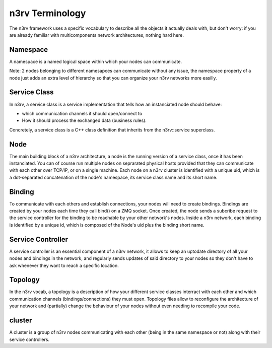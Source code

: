 n3rv Terminology
================

The n3rv framework uses a specific vocabulary to describe all the objects it 
actually deals with, but don't worry: if you are already familiar with 
multicomponents network architectures, nothing hard here.

Namespace
---------

A namespace is a named logical space within which your nodes can communicate. 

Note: 2 nodes belonging to different namesapces can communicate without any issue, the namespace
property of a node just adds an extra level of hierarchy so that you can organize your n3rv 
networks more easilly.

Service Class
-------------

In n3rv, a service class is a service implementation that tells how an instanciated node 
should behave: 

- which communication channels it should open/connect to
- How it should process the exchanged data (business rules). 

Concretely, a service class is a C++ class definition that inherits from the n3rv::service 
superclass. 

Node
----

The main building block of a n3rv architecture, a node is the running version 
of a service class, once it has been instanciated. You can of course run multiple 
nodes on seprarated physical hosts provided that they can communicate with each other 
over TCP/IP, or on a single machine. Each node on a n3rv cluster is identified with a 
unique uid, which is a dot-separated concatenation of the node's namespace, its service class
name and its short name.

Binding
-------

To communicate with each others and establish connections, your nodes will need 
to create bindings. Bindings are created by your nodes each time they call bind() on a ZMQ socket.
Once created, the node sends a subcribe request to the service controller 
for the binding to be reachable by your other network's nodes. Inside a n3rv network, each binding 
is identified by a unique id, which is composed of the Node's uid plus the binding short name.

Service Controller
------------------

A service controller is an essential component of a n3rv network, it allows to 
keep an uptodate directory of all your nodes and bindings in the network, and regularly 
sends updates of said directory to your nodes so they don't have to ask whenever they want to
reach a specific location.

Topology
--------

In the n3rv vocab, a topology is a description of how your different service classes interract
with each other and which communication channels (bindings/connections) they must open.
Topology files allow to reconfigure the architecture of your network and (partially) change 
the behaviour of your nodes without even needing to recompile your code.

cluster
-------

A cluster is a group of n3rv nodes communicating with each other (being in the same namespace or not) 
along with their service controllers.